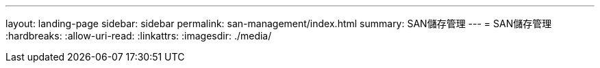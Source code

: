 ---
layout: landing-page 
sidebar: sidebar 
permalink: san-management/index.html 
summary: SAN儲存管理 
---
= SAN儲存管理
:hardbreaks:
:allow-uri-read: 
:linkattrs: 
:imagesdir: ./media/


